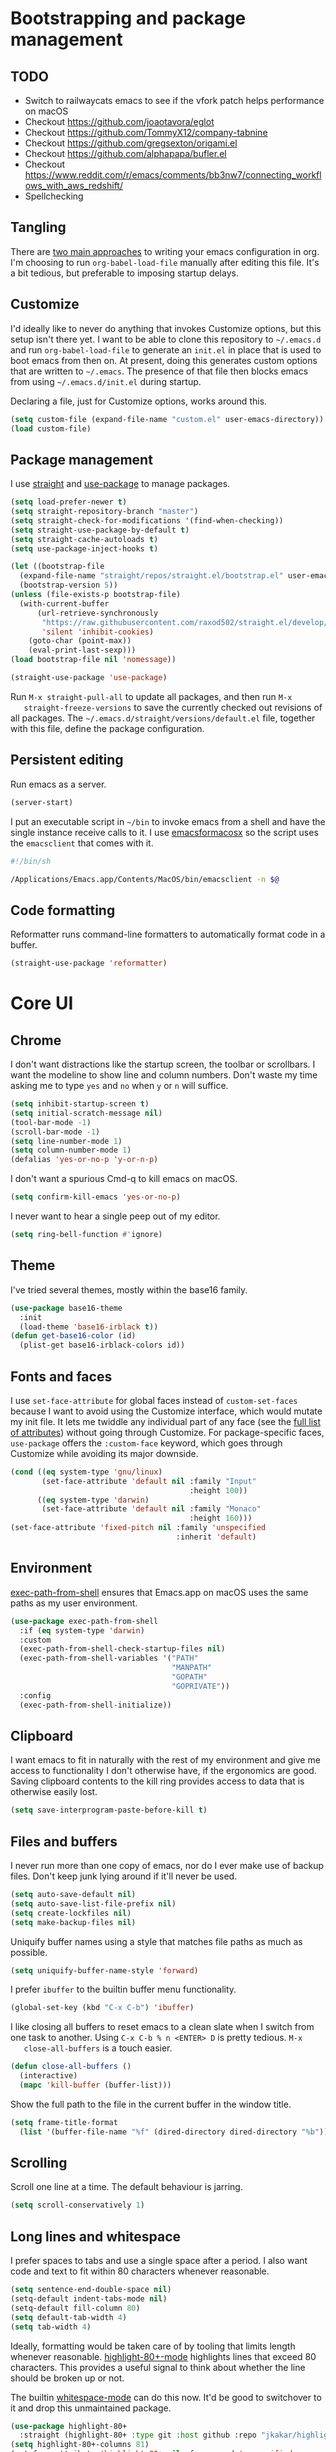 * Bootstrapping and package management

** TODO

- Switch to railwaycats emacs to see if the vfork patch helps performance on macOS
- Checkout https://github.com/joaotavora/eglot
- Checkout https://github.com/TommyX12/company-tabnine
- Checkout https://github.com/gregsexton/origami.el
- Checkout https://github.com/alphapapa/bufler.el
- Checkout https://www.reddit.com/r/emacs/comments/bb3nw7/connecting_workflows_with_aws_redshift/
- Spellchecking

** Tangling

   There are [[https://www.reddit.com/r/emacs/comments/372nxd/][two main approaches]] to writing your emacs configuration in org. I'm
   choosing to run ~org-babel-load-file~ manually after editing this file. It's
   a bit tedious, but preferable to imposing startup delays.

** Customize

   I'd ideally like to never do anything that invokes Customize options, but
   this setup isn't there yet. I want to be able to clone this repository to
   =~/.emacs.d= and run ~org-babel-load-file~ to generate an ~init.el~ in place
   that is used to boot emacs from then on. At present, doing this generates
   custom options that are written to =~/.emacs=. The presence of that file then
   blocks emacs from using =~/.emacs.d/init.el= during startup.

   Declaring a file, just for Customize options, works around this.

   #+BEGIN_SRC emacs-lisp :tangle yes
     (setq custom-file (expand-file-name "custom.el" user-emacs-directory))
     (load custom-file)
   #+END_SRC

** Package management

   I use [[https://github.com/raxod502/straight.el][straight]] and [[https://github.com/jwiegley/use-package][use-package]] to manage packages.

   #+BEGIN_SRC emacs-lisp :tangle yes
     (setq load-prefer-newer t)
     (setq straight-repository-branch "master")
     (setq straight-check-for-modifications '(find-when-checking))
     (setq straight-use-package-by-default t)
     (setq straight-cache-autoloads t)
     (setq use-package-inject-hooks t)

     (let ((bootstrap-file
       (expand-file-name "straight/repos/straight.el/bootstrap.el" user-emacs-directory))
       (bootstrap-version 5))
     (unless (file-exists-p bootstrap-file)
       (with-current-buffer
           (url-retrieve-synchronously
            "https://raw.githubusercontent.com/raxod502/straight.el/develop/install.el"
            'silent 'inhibit-cookies)
         (goto-char (point-max))
         (eval-print-last-sexp)))
     (load bootstrap-file nil 'nomessage))

     (straight-use-package 'use-package)
   #+END_SRC

   Run ~M-x straight-pull-all~ to update all packages, and then run ~M-x
   straight-freeze-versions~ to save the currently checked out revisions of all
   packages. The ~~/.emacs.d/straight/versions/default.el~ file, together with
   this file, define the package configuration.

** Persistent editing

   Run emacs as a server.

   #+BEGIN_SRC emacs-lisp :tangle yes
     (server-start)
   #+END_SRC

   I put an executable script in =~/bin= to invoke emacs from a shell and have
   the single instance receive calls to it. I use [[https://emacsformacosx.com/][emacsformacosx]] so the script
   uses the ~emacsclient~ that comes with it.

   #+BEGIN_SRC bash
     #!/bin/sh

     /Applications/Emacs.app/Contents/MacOS/bin/emacsclient -n $@
   #+END_SRC

** Code formatting

   Reformatter runs command-line formatters to automatically format code in a
   buffer.

   #+BEGIN_SRC emacs-lisp :tangle yes
     (straight-use-package 'reformatter)
   #+END_SRC

* Core UI

** Chrome

   I don't want distractions like the startup screen, the toolbar or scrollbars.
   I want the modeline to show line and column numbers. Don't waste my time
   asking me to type ~yes~ and ~no~ when ~y~ or ~n~ will suffice.

   #+BEGIN_SRC emacs-lisp :tangle yes
     (setq inhibit-startup-screen t)
     (setq initial-scratch-message nil)
     (tool-bar-mode -1)
     (scroll-bar-mode -1)
     (setq line-number-mode 1)
     (setq column-number-mode 1)
     (defalias 'yes-or-no-p 'y-or-n-p)
   #+END_SRC

   I don't want a spurious Cmd-q to kill emacs on macOS.

   #+BEGIN_SRC emacs-lisp :tangle yes
     (setq confirm-kill-emacs 'yes-or-no-p)
   #+END_SRC

   I never want to hear a single peep out of my editor.

   #+BEGIN_SRC emacs-lisp :tangle yes
     (setq ring-bell-function #'ignore)
   #+END_SRC

** Theme

   I've tried several themes, mostly within the base16 family.

   #+BEGIN_SRC emacs-lisp :tangle yes
     (use-package base16-theme
       :init
       (load-theme 'base16-irblack t))
     (defun get-base16-color (id)
       (plist-get base16-irblack-colors id))
   #+END_SRC

** Fonts and faces

   I use ~set-face-attribute~ for global faces instead of ~custom-set-faces~
   because I want to avoid using the Customize interface, which would mutate my
   init file. It lets me twiddle any individual part of any face (see the [[https://www.gnu.org/software/emacs/manual/html_node/elisp/Face-Attributes.html][full
   list of attributes]]) without going through Customize. For package-specific
   faces, ~use-package~ offers the ~:custom-face~ keyword, which goes through
   Customize while avoiding its major downside.

   #+BEGIN_SRC emacs-lisp :tangle yes
     (cond ((eq system-type 'gnu/linux)
            (set-face-attribute 'default nil :family "Input"
                                             :height 100))
           ((eq system-type 'darwin)
            (set-face-attribute 'default nil :family "Monaco"
                                             :height 160)))
     (set-face-attribute 'fixed-pitch nil :family 'unspecified
                                          :inherit 'default)
   #+END_SRC

** Environment

   [[https://github.com/purcell/exec-path-from-shell][exec-path-from-shell]] ensures that Emacs.app on macOS uses the same paths as
   my user environment.

   #+BEGIN_SRC emacs-lisp :tangle yes
     (use-package exec-path-from-shell
       :if (eq system-type 'darwin)
       :custom
       (exec-path-from-shell-check-startup-files nil)
       (exec-path-from-shell-variables '("PATH"
                                         "MANPATH"
                                         "GOPATH"
                                         "GOPRIVATE"))
       :config
       (exec-path-from-shell-initialize))
   #+END_SRC

** Clipboard

   I want emacs to fit in naturally with the rest of my environment and give me
   access to functionality I don't otherwise have, if the ergonomics are good.
   Saving clipboard contents to the kill ring provides access to data that is
   otherwise easily lost.

   #+BEGIN_SRC emacs-lisp :tangle yes
     (setq save-interprogram-paste-before-kill t)
   #+END_SRC

** Files and buffers

   I never run more than one copy of emacs, nor do I ever make use of backup
   files. Don't keep junk lying around if it'll never be used.

   #+BEGIN_SRC emacs-lisp :tangle yes
     (setq auto-save-default nil)
     (setq auto-save-list-file-prefix nil)
     (setq create-lockfiles nil)
     (setq make-backup-files nil)
   #+END_SRC

   Uniquify buffer names using a style that matches file paths as much as
   possible.

   #+BEGIN_SRC emacs-lisp :tangle yes
     (setq uniquify-buffer-name-style 'forward)
   #+END_SRC

   I prefer ~ibuffer~ to the builtin buffer menu functionality.

   #+BEGIN_SRC emacs-lisp :tangle yes
     (global-set-key (kbd "C-x C-b") 'ibuffer)
   #+END_SRC

   I like closing all buffers to reset emacs to a clean slate when I switch from
   one task to another. Using ~C-x C-b % n <ENTER> D~ is pretty tedious. ~M-x
   close-all-buffers~ is a touch easier.

   #+BEGIN_SRC emacs-lisp :tangle yes
     (defun close-all-buffers ()
       (interactive)
       (mapc 'kill-buffer (buffer-list)))
   #+END_SRC

   Show the full path to the file in the current buffer in the window title.

   #+BEGIN_SRC emacs-lisp :tangle yes
    (setq frame-title-format
      (list '(buffer-file-name "%f" (dired-directory dired-directory "%b"))))
   #+END_SRC

** Scrolling

   Scroll one line at a time. The default behaviour is jarring.

   #+BEGIN_SRC emacs-lisp :tangle yes
     (setq scroll-conservatively 1)
   #+END_SRC

** Long lines and whitespace

   I prefer spaces to tabs and use a single space after a period. I also want
   code and text to fit within 80 characters whenever reasonable.

   #+BEGIN_SRC emacs-lisp :tangle yes
     (setq sentence-end-double-space nil)
     (setq-default indent-tabs-mode nil)
     (setq-default fill-column 80)
     (setq default-tab-width 4)
     (setq tab-width 4)
   #+END_SRC

   Ideally, formatting would be taken care of by tooling that limits length
   whenever reasonable. [[https://nschum.de/src/emacs/highlight-80+/][highlight-80+-mode]] highlights lines that exceed 80
   characters. This provides a useful signal to think about whether the line
   should be broken up or not.

   The builtin [[http://git.savannah.gnu.org/cgit/emacs.git/tree/lisp/whitespace.el][whitespace-mode]] can do this now. It'd be good to switchover to it
   and drop this unmaintained package.

   #+BEGIN_SRC emacs-lisp :tangle yes
     (use-package highlight-80+
       :straight (highlight-80+ :type git :host github :repo "jkakar/highlight-80-mode"))
     (setq highlight-80+-columns 81)
     (set-face-attribute 'highlight-80+ nil :foreground 'unspecified
                                            :background (get-base16-color ':base01))
   #+END_SRC

   I don't want to leave trailing whitespace in files. [[https://github.com/lewang/ws-butler][ws-butler only]] deletes
   tailing whitespace from edited lines, which helps keeps diffs clean.

   #+BEGIN_SRC emacs-lisp :tangle yes
     (setq-default show-trailing-whitespace t)
     (use-package ws-butler
       :demand t
       :config
       (setq ws-butler-keep-whitespace-before-point nil)
       (ws-butler-global-mode 1))
   #+END_SRC

** Line movement

   The builtin ~move-beginning-of-line~ function jumps to the beginning of the
   line, but most of the time I want to move to the first non-whitespace
   character. ~crux-move-beginning-of-line~ moves to the first non-whitespace
   character on the line, or if the point is already there, to the beginning of
   the line. Invoking it repeatedly toggles between these positions.

   #+BEGIN_SRC emacs-lisp :tangle yes
     (use-package crux
      :bind (("C-a" . crux-move-beginning-of-line)))
   #+END_SRC

** Joining lines

   Using ~C-u M-^~ to join one line to another is really tedious. Let's make
   this easier.

   #+BEGIN_SRC emacs-lisp :tangle yes
     (defun join-next-line ()
       (interactive)
       (join-line t))
     (global-set-key (kbd "C-j") 'join-next-line)
   #+END_SRC

** Matching parentheses

   Highlight all the text between matching parentheses without any delay.

   #+BEGIN_SRC emacs-lisp :tangle yes
     (set-face-attribute 'show-paren-match nil :foreground 'unspecified
                                               :background (get-base16-color ':base01))
     (setq show-paren-delay 0)
     (setq show-paren-style (quote expression))
     (show-paren-mode 1)
   #+END_SRC

** Navigation

   Ivy, counsel and swiper provide a simple and unified way to quickly navigate
   buffers, find files, etc.

   #+BEGIN_SRC emacs-lisp :tangle yes
     (use-package swiper
       :config
       (global-set-key (kbd "C-s") 'swiper))
   #+END_SRC

   #+BEGIN_SRC emacs-lisp :tangle yes
     (use-package counsel
       :config
       (global-set-key (kbd "M-x") 'counsel-M-x)
       (global-set-key (kbd "C-x C-f") 'counsel-find-file)
       (global-set-key (kbd "C-c f") 'counsel-fzf)
       (global-set-key (kbd "C-c k") 'counsel-rg)
       (define-key minibuffer-local-map (kbd "C-r") 'counsel-minibuffer-history)
       (setenv "FZF_DEFAULT_COMMAND" "git ls-files --exclude-standard --others --cached")
       (setq counsel-git-cmd "rg --files")
       (setq counsel-async-filter-update-time 100000)
       (setq counsel-rg-base-command "rg -i -M 120 --no-heading --line-number --color never %s ."))
   #+END_SRC

   #+BEGIN_SRC emacs-lisp :tangle yes
     (use-package ivy
       :init (setq ivy-use-virtual-buffers t
                   ivy-count-format "(%d/%d) ")
       :bind (("C-c C-r" . ivy-resume)
              :map ivy-minibuffer-map ("RET" . ivy-alt-done))
       :config
       (global-set-key (kbd "C-c C-r") 'ivy-resume))
       (setq ivy-height 15)
       (ivy-mode 1)
   #+END_SRC

   #+BEGIN_SRC emacs-lisp :tangle yes
     (use-package ivy-hydra)
   #+END_SRC

     I want ~counsel-M-x~ to show me the most recently used commands. Installing
     [[https://github.com/nonsequitur/smex][smex]] makes this the default behaviour.

   #+BEGIN_SRC emacs-lisp :tangle yes
     (use-package smex)
   #+END_SRC

   I mainly use projectile for fuzzy searching an entire project’s files and
   buffers. It’s quite refreshing to never think about which files are open and
   which ones aren’t. The concept of a root directory is also important for
   things like ~rg~ searching.

   #+BEGIN_SRC emacs-lisp :tangle yes
     (use-package projectile
       :custom
       (projectile-globally-ignored-file-suffixes '(".pdf"))
       (projectile-globally-unignored-files '(".projectile" ".dir-locals.el"))
       :demand t
       :config
       (setq projectile-enable-caching t)
       (setq projectile-indexing-method 'alien)
       (projectile-mode 1))
   #+END_SRC

   I want to be able to jump to any file quickly without having to navigate
   through directories by hand. [[https://github.com/ericdanan/counsel-projectile][counsel-projectile]] provides a nice way to do
   this.

   #+BEGIN_SRC emacs-lisp :tangle yes
     (use-package counsel-projectile
      :demand t
      :config
      (counsel-projectile-mode 1))
   #+END_SRC

** Git

   [[https://magit.vc/][Magit]] provides a great interface for working with git.

   #+BEGIN_SRC emacs-lisp :tangle yes
     (use-package magit
       :config
       (setq magit-completing-read-function 'ivy-completing-read)
       (global-set-key (kbd "C-x g") 'magit-status))
   #+END_SRC

   I frequently want to share a GitHub link to code I'm working with in emacs.
   Navigating to files and selecting lines in the browser is rather tedious.
   [[https://github.com/sshaw/git-link][git-link]] provides a way to quickly generate GitHub (and other code hosting
   service) URLs.

   #+BEGIN_SRC emacs-lisp :tangle yes
     (use-package git-link
       :config
       (global-set-key (kbd "C-c g l") 'git-link))
   #+END_SRC

** Jump to definition

   [[https://github.com/jacktasia/dumb-jump][dump-jump]] uses brute force very effectively. It provides decent jump to
   definition behaviour while avoiding the tedium that comes with managing TAGS
   files and such. I've found ~rg~ provides the best results.

   #+BEGIN_SRC emacs-lisp :tangle yes
     (use-package dumb-jump
       :bind (("M-g o" . dumb-jump-go-other-window)
              ("M-g j" . dumb-jump-go)
              ("M-g i" . dumb-jump-go-prompt)
              ("M-g x" . dumb-jump-go-prefer-external)
              ("M-g z" . dumb-jump-go-prefer-external-other-window))
       :config (setq dumb-jump-force-searcher 'rg)
               (setq dumb-jump-max-find-time 10)
               (setq dumb-jump-selector 'ivy))
   #+END_SRC

** Multi-line editing

   [[https://melpa.org/#/wgrep][wgrep]] integrates with ivy-occur to provide multi-line editing capabilities.

  #+BEGIN_SRC emacs-lisp :tangle yes
    (use-package wgrep)
  #+END_SRC

  Search for text you want to edit, hit C-o C-o (ivy-occur) to open the matches
  in a buffer. Use C-x C-q (ivy-wgrep-change-to-wgrep-mode) in the buffer to
  switch into editing mode. Finally, use C-c C-c (wgrep-finish-edit) to apply
  the changes.

** Compilation buffers

   Enable ANSI colors in compilation buffers.

   #+BEGIN_SRC emacs-lisp :tangle yes
     (defun colorize-compilation-buffer ()
       (toggle-read-only)
       (ansi-color-apply-on-region compilation-filter-start (point))
       (toggle-read-only))

     (add-hook 'compilation-filter-hook 'colorize-compilation-buffer)
   #+END_SRC

** LSP

   #+BEGIN_SRC emacs-lisp :tangle yes
     (use-package lsp-mode :commands lsp)
     (use-package lsp-ui :commands lsp-ui-mode)
     (use-package company-lsp :commands company-lsp)
     (use-package lsp-ivy :straight (lsp-ivy :type git :host github :repo "emacs-lsp/lsp-ivy"))

     (setq lsp-prefer-flymake :none)
     (setq lsp-enable-snippet nil)
     (setq lsp-enable-doc nil)
     (setq lsp-ui-doc-enable nil)

     (setq lsp-idle-delay 0.500)
     (setq read-process-output-max (* 1024 1024))
     (setq gc-cons-threshold 100000000)
   #+END_SRC

* Major modes and filetypes

** Elixir

   #+BEGIN_SRC emacs-lisp :tangle yes
     (use-package elixir-mode
       :commands elixir-mode
       :config
       (add-hook 'elixir-mode-hook 'highlight-80+-mode))
   #+END_SRC

** Erlang

   #+BEGIN_SRC emacs-lisp :tangle yes
     (reformatter-define erlfmt
       :program "/Users/jkakar/bin/erlfmt"
       :args '("-"))
   #+END_SRC

   #+BEGIN_SRC emacs-lisp :tangle yes
     (use-package erlang
       :init
       (add-to-list 'auto-mode-alist '("\\.P\\'" . erlang-mode))
       (add-to-list 'auto-mode-alist '("\\.E\\'" . erlang-mode))
       (add-to-list 'auto-mode-alist '("\\.S\\'" . erlang-mode))
       :config
       (add-hook 'erlang-mode-hook 'highlight-80+-mode)
       (add-hook 'erlang-mode-hook
         (lambda ()
           (setq mode-name "erl"
                 erlang-compile-extra-opts '((i . "../include"))
                 erlang-root-dir "/usr/local/lib/erlang"))
       (add-hook 'erlang-mode-hook #'lsp))
       ;; TODO Figure out how to turn this off for *.yrl files.
       (add-hook 'erlang-mode-hook 'erlfmt-on-save-mode))
   #+END_SRC

   #+BEGIN_SRC emacs-lisp :tangle yes
     (use-package edts
       :init
       (setq edts-inhibit-package-check t
             edts-man-root "~/.emacs.d/edts/doc/18.2.1"))
   #+END_SRC

** Flycheck

   #+BEGIN_SRC emacs-lisp :tangle yes
     (use-package flycheck
       :init
       ;; (setq flycheck-ruby-executable (expand-file-name "~/.rbenv/shims/ruby"))
       ;; (setq flycheck-ruby-rubocop-executable (expand-file-name "~/.rbenv/shims/rubocop"))
       (setq flycheck-erlang-include-path '("../include"))
       (setq flycheck-erlang-library-path '())
       (add-hook 'ruby-mode-hook (lambda () (flycheck-disable-checker 'ruby-reek)))
       :config
       (setq-default flycheck-disabled-checkers
                     (append flycheck-disabled-checkers
                             '(javascript-jshint)
                             '(json-jsonlist)))
       (global-flycheck-mode))
   #+END_SRC

** [[https://github.com/dominikh/go-mode.el][Go]]

   #+BEGIN_SRC emacs-lisp :tangle yes
     (defun lsp-go-install-save-hooks ()
       (add-hook 'before-save-hook #'lsp-format-buffer t t)
       (add-hook 'before-save-hook #'lsp-organize-imports t t))

     (use-package go-mode
       :config
       (setq gofmt-command "goimports")
       :custom
       (gofmt-show-errors nil)
       :hook
       (go-mode . (lambda () (add-hook 'before-save-hook 'gofmt-before-save nil t)))
       :init
       (add-hook 'go-mode-hook (lambda () (setq tab-width 4)))
       (add-hook 'go-mode-hook 'highlight-80+-mode)
       (add-hook 'go-mode-hook #'lsp-deferred)
       (add-hook 'go-mode-hook #'lsp-go-install-save-hooks)
       (add-hook 'go-mode-local-vars-hook #'lsp!)
       (add-hook 'go-mode-hook #'go-eldoc-setup)
       :defer t)
   #+END_SRC

   We don't want to add ~gofmt-before-save~ to the global ~before-save-hook~,
   because that would cause ~go-mode~ to be loaded in every buffer, whether it
   was a Go buffer or not. Instead we add to the local ~before-save-hook~. We
   then have to explicitly request deferred loading. Normally ~:hook~ implies
   ~:defer t~, but [[https://github.com/jwiegley/use-package/commit/b0e53b4][only]] if the target of the hook is a function symbol. If it's
   a lambda, then ~use-package~ will resort to its default behavior of demanding
   the package, to ensure that the package is loaded when the lambda runs. In
   our case, we know the lambda doesn't need that, so we can safely ask for
   deferral.

   #+BEGIN_SRC emacs-lisp :tangle yes
     (use-package go-eldoc
       :hook (go-mode . go-eldoc-setup))
   #+END_SRC

** Graphviz

   #+BEGIN_SRC emacs-lisp :tangle yes
     (use-package graphviz-dot-mode
       :init
       (add-hook 'graphviz-dot-mode-hook 'highlight-80+-mode)
       (add-hook 'graphviz-dot-mode-hook (lambda () (setq tab-width 4))))
   #+END_SRC

** JSON

   #+BEGIN_SRC emacs-lisp :tangle yes
     (use-package json-mode)
     (use-package jsonnet-mode)
   #+END_SRC

** [[https://jblevins.org/projects/markdown-mode/][Markdown]]

   ~C-c C-l~ is the keyboard shortcut for ~markdown-insert-link~ which is needed
   to edit URLs because ~markdown-hide-urls~ is enabled.

   #+BEGIN_SRC emacs-lisp :tangle yes
     (use-package markdown-mode
       :custom
       (markdown-hide-urls t)
       :init
       (add-hook 'markdown-mode-hook 'highlight-80+-mode))
   #+END_SRC

** Prettier Javascript

   #+BEGIN_SRC emacs-lisp :tangle yes
     (use-package prettier-js
       :init
       (add-hook 'web-mode-hook #'(lambda () (enable-minor-mode '("\\.jsx?\\'" . prettier-js-mode)))))
   #+END_SRC

** Protocol buffers

   #+BEGIN_SRC emacs-lisp :tangle yes
      (use-package protobuf-mode
        :init
        (defconst my-protobuf-style '((c-basic-offset . 2) (indent-tabs-mode . nil)))
        (add-hook 'protobuf-mode-hook (lambda () (c-add-style "my-style" my-protobuf-style t)))
        (add-hook 'protobuf-mode-hook 'highlight-80+-mode)))
   #+END_SRC

** Python

   #+BEGIN_SRC emacs-lisp :tangle yes
     (use-package python-mode
       :init
       (add-hook 'python-mode-hook 'highlight-80+-mode))
   #+END_SRC

** Ruby

   #+BEGIN_SRC emacs-lisp :tangle yes
     (use-package ruby-mode
       :init
       (add-to-list 'auto-mode-alist '("\\.\\(?:cap\\|gemspec\\|irbrc\\|gemrc\\|rake\\|rb\\|rbi\\|ru\\|thor\\)\\'" . ruby-mode))
       (add-hook 'ruby-mode-hook 'highlight-80+-mode)
       :config
       (setq ruby-insert-encoding-magic-comment nil))
     ;; (add-hook 'ruby-mode-hook #'lsp)
   #+END_SRC

** [[https://github.com/rust-lang/rust-mode][Rust]]

   #+BEGIN_SRC emacs-lisp :tangle yes
     (use-package rust-mode
       :custom
       (rust-format-on-save t)
       :defer t)
   #+END_SRC

   #+BEGIN_SRC emacs-lisp :tangle yes
     (use-package flycheck-rust
       :hook (rust-mode . flycheck-rust-setup))
   #+END_SRC

** Scala

   #+BEGIN_SRC emacs-lisp :tangle yes
     (use-package scala-mode
       :interpreter ("scala" . scala-mode))
   #+END_SRC

** Terraform

   #+BEGIN_SRC emacs-lisp :tangle yes
     (use-package terraform-mode)
   #+END_SRC

** Thrift

   #+BEGIN_SRC emacs-lisp :tangle yes
     (use-package thrift)
   #+END_SRC

** Web

   #+BEGIN_SRC emacs-lisp :tangle yes
     (use-package web-mode
       :config
       (setq web-mode-markup-indent-offset 2)
       (setq web-mode-attr-indent-offset 2)
       (setq web-mode-css-indent-offset 2)
       (setq web-mode-code-indent-offset 2)
       (setq web-mode-enable-auto-pairing t)
       (setq web-mode-enable-css-colorization t)
       (add-hook 'before-save-hook 'delete-trailing-whitespace nil 'local)
       :mode ("\\.html?\\'" "\\.erb\\'" "\\.hbs\\'"
              "\\.json\\'" "\\.s?css\\'" "\\.less\\'" "\\.sass\\'"))
   #+END_SRC

** YAML

   #+BEGIN_SRC emacs-lisp :tangle yes
     (use-package yaml-mode
       :config
       (add-hook 'yaml-mode-hook 'highlight-80+-mode))
   #+END_SRC
